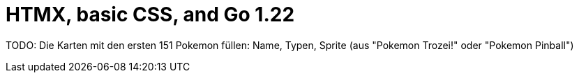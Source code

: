 = HTMX, basic CSS, and Go 1.22

TODO: Die Karten mit den ersten 151 Pokemon füllen: Name, Typen, Sprite (aus "Pokemon Trozei!" oder "Pokemon Pinball")
